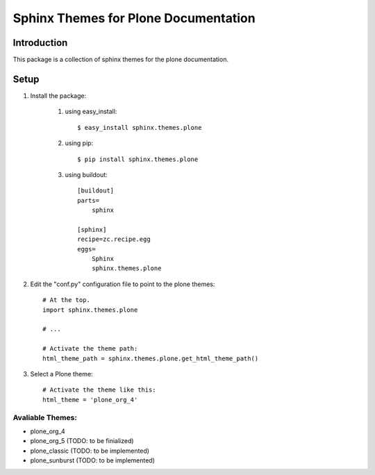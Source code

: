 ======================================
 Sphinx Themes for Plone Documentation
======================================

Introduction
============

This package is a collection of sphinx themes for the plone documentation.


Setup
=====



#. Install the package:

    #. using easy_install::

        $ easy_install sphinx.themes.plone

    #. using pip::

        $ pip install sphinx.themes.plone

    #. using buildout::

        [buildout]
        parts=
            sphinx
        
        [sphinx]
        recipe=zc.recipe.egg
        eggs=
            Sphinx
            sphinx.themes.plone


#. Edit the "conf.py" configuration file to point to the plone themes::

    # At the top.
    import sphinx.themes.plone

    # ...

    # Activate the theme path:
    html_theme_path = sphinx.themes.plone.get_html_theme_path()


#. Select a Plone theme::

      # Activate the theme like this:
      html_theme = 'plone_org_4'

Avaliable Themes:
-----------------

* plone_org_4
* plone_org_5 (TODO: to be finialized)
* plone_classic (TODO: to be implemented)
* plone_sunburst (TODO: to be implemented)

